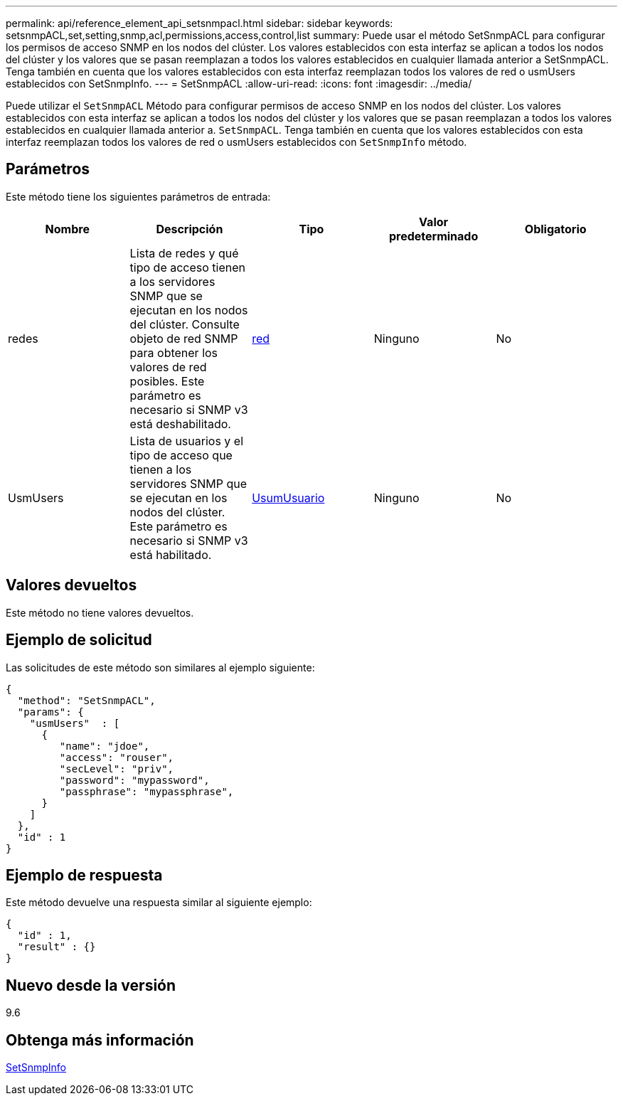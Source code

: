 ---
permalink: api/reference_element_api_setsnmpacl.html 
sidebar: sidebar 
keywords: setsnmpACL,set,setting,snmp,acl,permissions,access,control,list 
summary: Puede usar el método SetSnmpACL para configurar los permisos de acceso SNMP en los nodos del clúster. Los valores establecidos con esta interfaz se aplican a todos los nodos del clúster y los valores que se pasan reemplazan a todos los valores establecidos en cualquier llamada anterior a SetSnmpACL. Tenga también en cuenta que los valores establecidos con esta interfaz reemplazan todos los valores de red o usmUsers establecidos con SetSnmpInfo. 
---
= SetSnmpACL
:allow-uri-read: 
:icons: font
:imagesdir: ../media/


[role="lead"]
Puede utilizar el `SetSnmpACL` Método para configurar permisos de acceso SNMP en los nodos del clúster. Los valores establecidos con esta interfaz se aplican a todos los nodos del clúster y los valores que se pasan reemplazan a todos los valores establecidos en cualquier llamada anterior a. `SetSnmpACL`. Tenga también en cuenta que los valores establecidos con esta interfaz reemplazan todos los valores de red o usmUsers establecidos con `SetSnmpInfo` método.



== Parámetros

Este método tiene los siguientes parámetros de entrada:

|===
| Nombre | Descripción | Tipo | Valor predeterminado | Obligatorio 


 a| 
redes
 a| 
Lista de redes y qué tipo de acceso tienen a los servidores SNMP que se ejecutan en los nodos del clúster. Consulte objeto de red SNMP para obtener los valores de red posibles. Este parámetro es necesario si SNMP v3 está deshabilitado.
 a| 
xref:reference_element_api_network_snmp.adoc[red]
 a| 
Ninguno
 a| 
No



 a| 
UsmUsers
 a| 
Lista de usuarios y el tipo de acceso que tienen a los servidores SNMP que se ejecutan en los nodos del clúster. Este parámetro es necesario si SNMP v3 está habilitado.
 a| 
xref:reference_element_api_usmuser.adoc[UsumUsuario]
 a| 
Ninguno
 a| 
No

|===


== Valores devueltos

Este método no tiene valores devueltos.



== Ejemplo de solicitud

Las solicitudes de este método son similares al ejemplo siguiente:

[listing]
----
{
  "method": "SetSnmpACL",
  "params": {
    "usmUsers"  : [
      {
         "name": "jdoe",
         "access": "rouser",
         "secLevel": "priv",
         "password": "mypassword",
         "passphrase": "mypassphrase",
      }
    ]
  },
  "id" : 1
}
----


== Ejemplo de respuesta

Este método devuelve una respuesta similar al siguiente ejemplo:

[listing]
----
{
  "id" : 1,
  "result" : {}
}
----


== Nuevo desde la versión

9.6



== Obtenga más información

xref:reference_element_api_setsnmpinfo.adoc[SetSnmpInfo]
